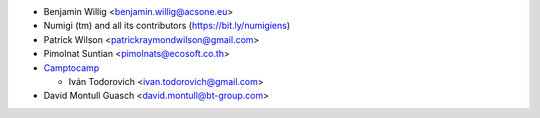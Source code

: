 * Benjamin Willig <benjamin.willig@acsone.eu>
* Numigi (tm) and all its contributors (https://bit.ly/numigiens)
* Patrick Wilson <patrickraymondwilson@gmail.com>
* Pimolnat Suntian <pimolnats@ecosoft.co.th>

* `Camptocamp <https://www.camptocamp.com>`_

  * Iván Todorovich <ivan.todorovich@gmail.com>
* David Montull Guasch <david.montull@bt-group.com>
